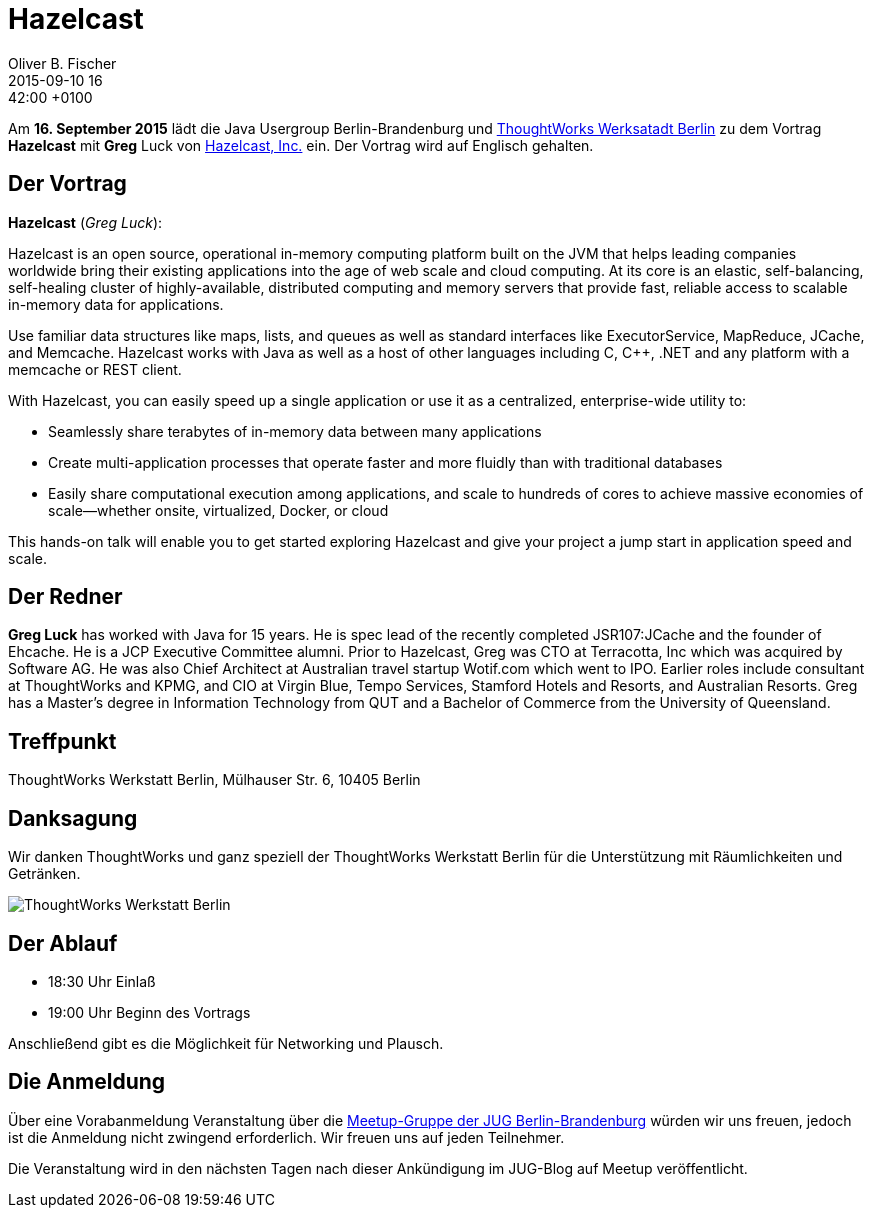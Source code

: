 = Hazelcast
Oliver B. Fischer
2015-09-10 16:42:00 +0100
:jbake-event-date: 2015-09-16
:jbake-type: post
:jbake-tags: treffen
:jbake-status: published



Am **16. September  2015** lädt die Java Usergroup Berlin-Brandenburg und
http://www.thoughtworks.com/locations/berlin[ThoughtWorks Werksatadt Berlin]
zu dem Vortrag **Hazelcast** mit **Greg** Luck von
https://hazelcast.com/[Hazelcast, Inc.] ein. Der Vortrag wird auf
Englisch gehalten.

== Der Vortrag

**Hazelcast** (_Greg Luck_):

Hazelcast is an open source, operational in-memory computing platform built on
the JVM that helps leading companies worldwide bring their existing applications
into the age of web scale and cloud computing. At its core is an elastic,
self-balancing, self-healing cluster of highly-available, distributed computing
and memory servers that provide fast, reliable access to scalable in-memory data
for applications.

Use familiar data structures like maps, lists, and queues as well as standard interfaces
like ExecutorService, MapReduce, JCache, and Memcache. Hazelcast works with Java
as well as a host of other languages including C, C++, .NET and any platform
with a memcache or REST client.

With Hazelcast, you can easily speed up a single application
or use it as a centralized, enterprise-wide utility to:

- Seamlessly share terabytes of in-memory data between many applications
- Create multi-application processes that operate faster and more
  fluidly than with traditional databases
- Easily share computational execution among applications, and scale to hundreds
  of cores to achieve massive economies of scale––whether onsite, virtualized,
  Docker, or cloud

This hands-on talk will enable you to get started exploring Hazelcast and
give your project a jump start in application speed and scale.

== Der Redner

**Greg Luck** has worked with Java for 15 years. He is spec lead of the recently
completed JSR107:JCache and the founder of Ehcache. He is a JCP Executive
Committee alumni. Prior to Hazelcast, Greg was CTO at Terracotta, Inc which
was acquired by Software AG. He was also Chief Architect at Australian
travel startup Wotif.com which went to IPO. Earlier roles include consultant
at ThoughtWorks and KPMG, and CIO at Virgin Blue, Tempo Services, Stamford
Hotels and Resorts, and Australian Resorts. Greg has a Master’s degree in
Information Technology from QUT and a
Bachelor of Commerce from the University of Queensland.


== Treffpunkt

ThoughtWorks Werkstatt Berlin, Mülhauser Str. 6, 10405 Berlin

== Danksagung

Wir danken ThoughtWorks und ganz speziell der
ThoughtWorks Werkstatt Berlin für die Unterstützung mit
Räumlichkeiten und Getränken.

image::/grafix/2014/twwb.png[ThoughtWorks Werkstatt Berlin]

== Der Ablauf

- 18:30 Uhr Einlaß
- 19:00 Uhr Beginn des Vortrags

Anschließend gibt es die Möglichkeit für Networking und Plausch.

== Die Anmeldung

Über eine Vorabanmeldung Veranstaltung über die
http://meetup.com/jug-bb/[Meetup-Gruppe
der JUG Berlin-Brandenburg]
würden wir uns freuen, jedoch ist die Anmeldung nicht zwingend
erforderlich. Wir freuen uns auf jeden Teilnehmer.

Die Veranstaltung wird in den nächsten Tagen nach dieser
Ankündigung im JUG-Blog auf Meetup veröffentlicht.

